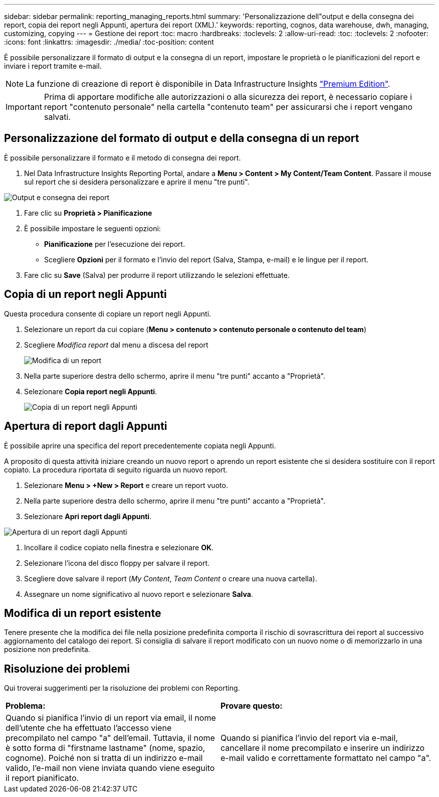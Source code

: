 ---
sidebar: sidebar 
permalink: reporting_managing_reports.html 
summary: 'Personalizzazione dell"output e della consegna dei report, copia dei report negli Appunti, apertura dei report (XML).' 
keywords: reporting, cognos, data warehouse, dwh, managing, customizing, copying 
---
= Gestione dei report
:toc: macro
:hardbreaks:
:toclevels: 2
:allow-uri-read: 
:toc: 
:toclevels: 2
:nofooter: 
:icons: font
:linkattrs: 
:imagesdir: ./media/
:toc-position: content


[role="lead"]
È possibile personalizzare il formato di output e la consegna di un report, impostare le proprietà o le pianificazioni del report e inviare i report tramite e-mail.


NOTE: La funzione di creazione di report è disponibile in Data Infrastructure Insights link:concept_subscribing_to_cloud_insights.html["Premium Edition"].


IMPORTANT: Prima di apportare modifiche alle autorizzazioni o alla sicurezza dei report, è necessario copiare i report "contenuto personale" nella cartella "contenuto team" per assicurarsi che i report vengano salvati.



== Personalizzazione del formato di output e della consegna di un report

È possibile personalizzare il formato e il metodo di consegna dei report.

. Nel Data Infrastructure Insights Reporting Portal, andare a *Menu > Content > My Content/Team Content*. Passare il mouse sul report che si desidera personalizzare e aprire il menu "tre punti".


image:Reporting_Output_and_Delivery.png["Output e consegna dei report"]

. Fare clic su *Proprietà > Pianificazione*
. È possibile impostare le seguenti opzioni:
+
** *Pianificazione* per l'esecuzione dei report.
** Scegliere *Opzioni* per il formato e l'invio del report (Salva, Stampa, e-mail) e le lingue per il report.


. Fare clic su *Save* (Salva) per produrre il report utilizzando le selezioni effettuate.




== Copia di un report negli Appunti

Questa procedura consente di copiare un report negli Appunti.

. Selezionare un report da cui copiare (*Menu > contenuto > contenuto personale o contenuto del team*)
. Scegliere _Modifica report_ dal menu a discesa del report
+
image:Reporting_Edit_Report.png["Modifica di un report"]

. Nella parte superiore destra dello schermo, aprire il menu "tre punti" accanto a "Proprietà".
. Selezionare *Copia report negli Appunti*.
+
image:Reporting_Copy_To_Clipboard.png["Copia di un report negli Appunti"]





== Apertura di report dagli Appunti

È possibile aprire una specifica del report precedentemente copiata negli Appunti.

A proposito di questa attività iniziare creando un nuovo report o aprendo un report esistente che si desidera sostituire con il report copiato. La procedura riportata di seguito riguarda un nuovo report.

. Selezionare *Menu > +New > Report* e creare un report vuoto.
. Nella parte superiore destra dello schermo, aprire il menu "tre punti" accanto a "Proprietà".
. Selezionare *Apri report dagli Appunti*.


image:Reporting_Open_From_Clipboard.png["Apertura di un report dagli Appunti"]

. Incollare il codice copiato nella finestra e selezionare *OK*.
. Selezionare l'icona del disco floppy per salvare il report.
. Scegliere dove salvare il report (_My Content_, _Team Content_ o creare una nuova cartella).
. Assegnare un nome significativo al nuovo report e selezionare *Salva*.




== Modifica di un report esistente

Tenere presente che la modifica dei file nella posizione predefinita comporta il rischio di sovrascrittura dei report al successivo aggiornamento del catalogo dei report. Si consiglia di salvare il report modificato con un nuovo nome o di memorizzarlo in una posizione non predefinita.



== Risoluzione dei problemi

Qui troverai suggerimenti per la risoluzione dei problemi con Reporting.

|===


| *Problema:* | *Provare questo:* 


| Quando si pianifica l'invio di un report via email, il nome dell'utente che ha effettuato l'accesso viene precompilato nel campo "a" dell'email. Tuttavia, il nome è sotto forma di "firstname lastname" (nome, spazio, cognome). Poiché non si tratta di un indirizzo e-mail valido, l'e-mail non viene inviata quando viene eseguito il report pianificato. | Quando si pianifica l'invio del report via e-mail, cancellare il nome precompilato e inserire un indirizzo e-mail valido e correttamente formattato nel campo "a". 
|===